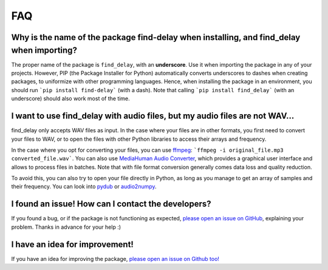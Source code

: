 FAQ
===

Why is the name of the package find-delay when installing, and find_delay when importing?
-----------------------------------------------------------------------------------------
The proper name of the package is ``find_delay``, with an **underscore**. Use it when importing the package in any of
your projects. However, PIP (the Package Installer for Python) automatically converts underscores to dashes when
creating packages, to uniformize with other programming languages. Hence, when installing the package in an environment,
you should run ```pip install find-delay``` (with a dash). Note that calling ```pip install find_delay``` (with an
underscore) should also work most of the time.

I want to use find_delay with audio files, but my audio files are not WAV...
----------------------------------------------------------------------------
find_delay only accepts WAV files as input. In the case where your files are in other formats, you first need to
convert your files to WAV, or to open the files with other Python libraries to access their arrays and frequency.

In the case where you opt for converting your files, you can use `ffmpeg <https://ffmpeg.org/>`_:
```ffmpeg -i original_file.mp3 converted_file.wav```. You can also use
`MediaHuman Audio Converter <https://www.mediahuman.com/audio-converter/>`_, which provides a graphical user interface
and allows to process files in batches. Note that with file format conversion generally comes data loss and quality
reduction.

To avoid this, you can also try to open your file directly in Python, as long as you manage to get an array of samples
and their frequency. You can look into `pydub <https://pypi.org/project/pydub/>`_ or
`audio2numpy <https://pypi.org/project/audio2numpy/>`_.

I found an issue! How can I contact the developers?
---------------------------------------------------
If you found a bug, or if the package is not functioning as expected,
`please open an issue on GitHub <https://github.com/RomainPastureau/find_delay/issues/new?assignees=RomainPastureau&labels=bug&projects=&template=bug_report.md&title=>`_,
explaining your problem. Thanks in advance for your help :)

I have an idea for improvement!
-------------------------------
If you have an idea for improving the package, `please open an issue on Github too! <https://github.com/RomainPastureau/find_delay/issues/new?assignees=RomainPastureau&labels=enhancement&projects=&template=feature_request.md&title=>`_
